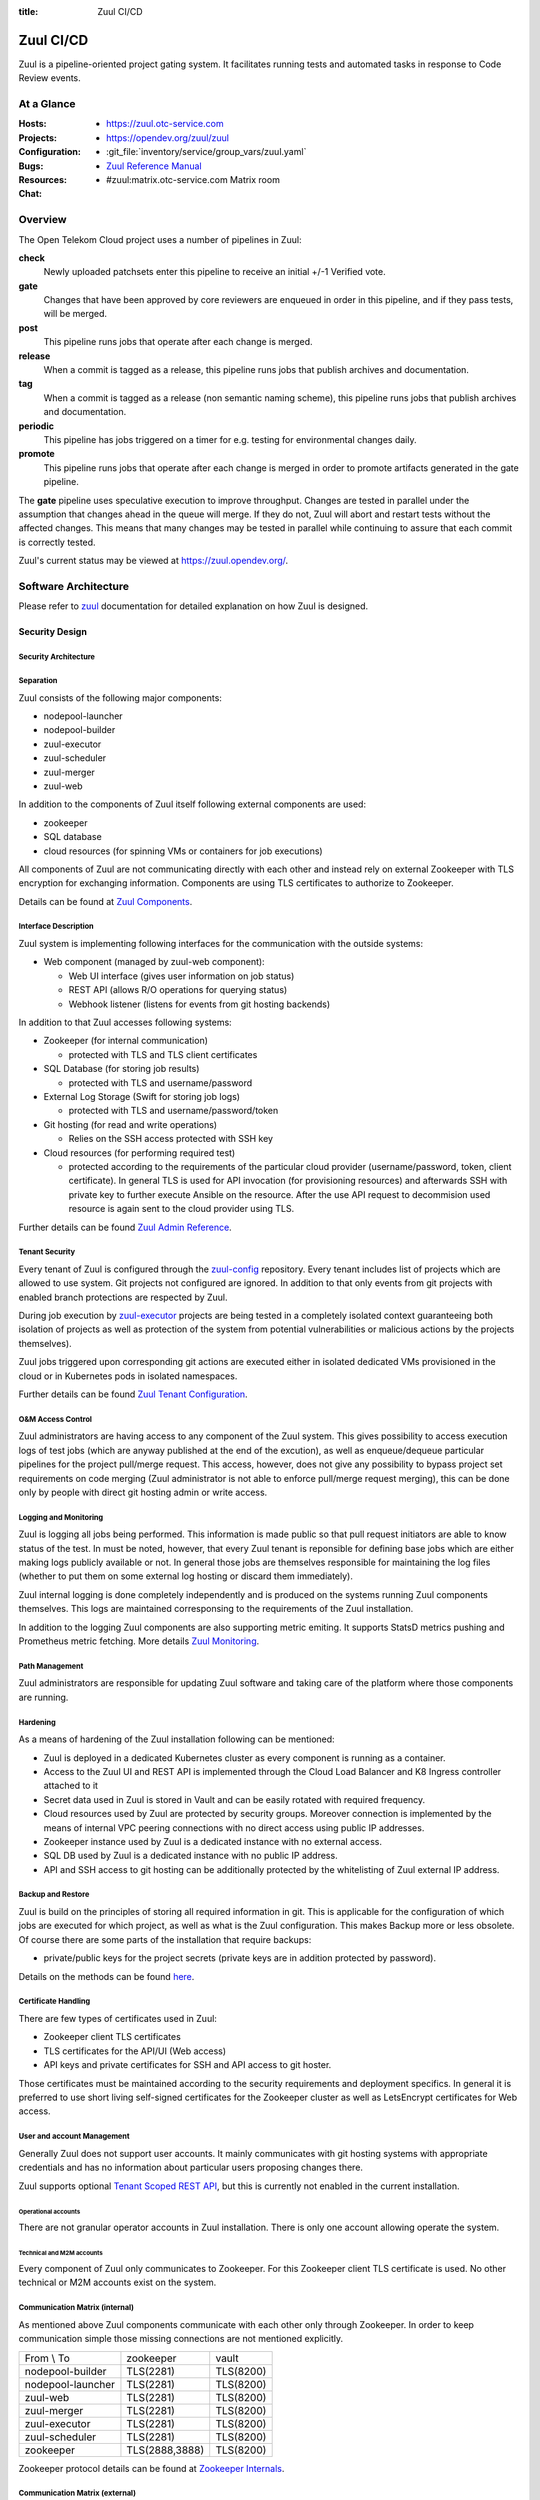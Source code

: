 :title: Zuul CI/CD

.. _Zuul:

Zuul CI/CD
##########

Zuul is a pipeline-oriented project gating system. It facilitates
running tests and automated tasks in response to Code Review events.

At a Glance
===========

:Hosts:
  * https://zuul.otc-service.com
:Projects:
  * https://opendev.org/zuul/zuul
:Configuration:
  * :git_file:`inventory/service/group_vars/zuul.yaml`
:Bugs:
:Resources:
  * `Zuul Reference Manual`_
:Chat:
  * #zuul:matrix.otc-service.com Matrix room

Overview
========

The Open Telekom Cloud project uses a number of pipelines in Zuul:

**check**
  Newly uploaded patchsets enter this pipeline to receive an initial
  +/-1 Verified vote.

**gate**
  Changes that have been approved by core reviewers are enqueued in
  order in this pipeline, and if they pass tests, will be merged.

**post**
  This pipeline runs jobs that operate after each change is merged.

**release**
  When a commit is tagged as a release, this pipeline runs jobs that
  publish archives and documentation.

**tag**
  When a commit is tagged as a release (non semantic naming scheme), this
  pipeline runs jobs that publish archives and documentation.

**periodic**
  This pipeline has jobs triggered on a timer for e.g. testing for
  environmental changes daily.

**promote**
   This pipeline runs jobs that operate after each change is merged
   in order to promote artifacts generated in the gate
   pipeline.

The **gate** pipeline uses speculative execution to improve
throughput.  Changes are tested in parallel under the assumption that
changes ahead in the queue will merge.  If they do not, Zuul will
abort and restart tests without the affected changes.  This means that
many changes may be tested in parallel while continuing to assure that
each commit is correctly tested.

Zuul's current status may be viewed at
`<https://zuul.opendev.org/>`_.

Software Architecture
=====================

Please refer to `zuul`_ documentation for detailed explanation on how Zuul is designed.

.. raw:: html

   <object data="_static/zuul.svg" type="image/svg+xml"></object>

Security Design
---------------

Security Architecture
~~~~~~~~~~~~~~~~~~~~~

.. raw:: html

   <object data="_static/zuul_sec.svg" type="image/svg+xml"></object>

Separation
~~~~~~~~~~

Zuul consists of the following major components:

* nodepool-launcher
* nodepool-builder
* zuul-executor
* zuul-scheduler
* zuul-merger
* zuul-web

In addition to the components of Zuul itself following external components
are used:

* zookeeper
* SQL database
* cloud resources (for spinning VMs or containers for job executions)

All components of Zuul are not communicating directly with each other and
instead rely on external Zookeeper with TLS encryption for exchanging
information. Components are using TLS certificates to authorize to Zookeeper.

Details can be found at `Zuul Components`_.

Interface Description
~~~~~~~~~~~~~~~~~~~~~

Zuul system is implementing following interfaces for the communication with
the outside systems:

* Web component (managed by zuul-web component):

  * Web UI interface (gives user information on job status)
  * REST API (allows R/O operations for querying status)
  * Webhook listener (listens for events from git hosting backends)

In addition to that Zuul accesses following systems:

* Zookeeper (for internal communication)

  * protected with TLS and TLS client certificates

* SQL Database (for storing job results)

  * protected with TLS and username/password

* External Log Storage (Swift for storing job logs)

  * protected with TLS and username/password/token

* Git hosting (for read and write operations)

  * Relies on the SSH access protected with SSH key

* Cloud resources (for performing required test)

  * protected according to the requirements of the particular cloud provider
    (username/password, token, client certificate). In general TLS is used for
    API invocation (for provisioning resources) and afterwards SSH with private
    key to further execute Ansible on the resource. After the use API request
    to decommision used resource is again sent to the cloud provider using TLS.

Further details can be found `Zuul Admin Reference`_.

Tenant Security
~~~~~~~~~~~~~~~

Every tenant of Zuul is configured through the `zuul-config`_ repository.
Every tenant includes list of projects which are allowed to use system. Git
projects not configured are ignored. In addition to that only events from git
projects with enabled branch protections are respected by Zuul.

During job execution by `zuul-executor
<https://zuul-ci.org/docs/zuul/discussion/components.html#executor>`_
projects are being tested in a completely isolated context guaranteeing both
isolation of projects as well as protection of the system from potential
vulnerabilities or malicious actions by the projects themselves).

Zuul jobs triggered upon corresponding git actions are executed either in
isolated dedicated VMs provisioned in the cloud or in Kubernetes pods in
isolated namespaces.

Further details can be found `Zuul Tenant Configuration`_.

O&M Access Control
~~~~~~~~~~~~~~~~~~

Zuul administrators are having access to any component of the Zuul system.
This gives possibility to access execution logs of test jobs (which are
anyway published at the end of the excution), as well as enqueue/dequeue
particular pipelines for the project pull/merge request. This access,
however, does not give any possibility to bypass project set requirements on
code merging (Zuul administrator is not able to enforce pull/merge request
merging), this can be done only by people with direct git hosting admin or
write access.

Logging and Monitoring
~~~~~~~~~~~~~~~~~~~~~~

Zuul is logging all jobs being performed. This information is made public so
that pull request initiators are able to know status of the test. In must be
noted, however, that every Zuul tenant is reponsible for defining base jobs
which are either making logs publicly available or not. In general those jobs
are themselves responsible for maintaining the log files (whether to put them
on some external log hosting or discard them immediately).

Zuul internal logging is done completely independently and is produced on the systems running Zuul components themselves. This logs are maintained corresponsing to the requirements of the Zuul installation.

In addition to the logging Zuul components are also supporting metric emiting. It supports StatsD metrics pushing and Prometheus metric fetching. More details `Zuul Monitoring`_.

Path Management
~~~~~~~~~~~~~~~

Zuul administrators are responsible for updating Zuul software and taking care of the platform where those components are running.

Hardening
~~~~~~~~~

As a means of hardening of the Zuul installation following can be mentioned:

* Zuul is deployed in a dedicated Kubernetes cluster as every component is
  running as a container.

* Access to the Zuul UI and REST API is implemented through the Cloud Load
  Balancer and K8 Ingress controller attached to it

* Secret data used in Zuul is stored in Vault and can be easily rotated with
  required frequency.

* Cloud resources used by Zuul are protected by security groups. Moreover
  connection is implemented by the means of internal VPC peering connections
  with no direct access using public IP addresses.

* Zookeeper instance used by Zuul is a dedicated instance with no external access.

* SQL DB used by Zuul is a dedicated instance with no public IP address.

* API and SSH access to git hosting can be additionally protected by the
  whitelisting of Zuul external IP address.

Backup and Restore
~~~~~~~~~~~~~~~~~~

Zuul is build on the principles of storing all required information in git.
This is applicable for the configuration of which jobs are executed for which
project, as well as what is the Zuul configuration. This makes Backup more or
less obsolete. Of course there are some parts of the installation that
require backups:

* private/public keys for the project secrets (private keys are in addition protected by password).

Details on the methods can be found `here <https://zuul-ci.org/docs/zuul/reference/client.html>`_.

Certificate Handling
~~~~~~~~~~~~~~~~~~~~~

There are few types of certificates used in Zuul:

* Zookeeper client TLS certificates
* TLS certificates for the API/UI (Web access)
* API keys and private certificates for SSH and API access to git hoster.

Those certificates must be maintained according to the security
requirements and deployment specifics. In general it is preferred to use
short living self-signed certificates for the Zookeeper cluster as well as
LetsEncrypt certificates for Web access.

User and account Management
~~~~~~~~~~~~~~~~~~~~~~~~~~~

Generally Zuul does not support user accounts. It mainly communicates with
git hosting systems with appropriate credentials and has no information about
particular users proposing changes there.

Zuul supports optional `Tenant Scoped REST API
<https://zuul-ci.org/docs/zuul/discussion/tenant-scoped-rest-api.html>`_, but
this is currently not enabled in the current installation.

Operational accounts
^^^^^^^^^^^^^^^^^^^^

There are not granular operator accounts in Zuul installation. There is only one account allowing operate the system.

Technical and M2M accounts
^^^^^^^^^^^^^^^^^^^^^^^^^^

Every component of Zuul only communicates to Zookeeper. For this Zookeeper
client TLS certificate is used. No other technical or M2M accounts exist on
the system.

Communication Matrix (internal)
~~~~~~~~~~~~~~~~~~~~~~~~~~~~~~~

As mentioned above Zuul components communicate with each other only through
Zookeeper. In order to keep communication simple those missing connections are
not mentioned explicitly.

.. list-table::

   * - From \\ To
     - zookeeper
     - vault
   * - nodepool-builder
     - TLS(2281)
     - TLS(8200)
   * - nodepool-launcher
     - TLS(2281)
     - TLS(8200)
   * - zuul-web
     - TLS(2281)
     - TLS(8200)
   * - zuul-merger
     - TLS(2281)
     - TLS(8200)
   * - zuul-executor
     - TLS(2281)
     - TLS(8200)
   * - zuul-scheduler
     - TLS(2281)
     - TLS(8200)
   * - zookeeper
     - TLS(2888,3888)
     - TLS(8200)

Zookeeper protocol details can be found at `Zookeeper Internals <https://zookeeper.apache.org/doc/r3.6.0/zookeeperInternals.html>`_.

Communication Matrix (external)
~~~~~~~~~~~~~~~~~~~~~~~~~~~~~~~

.. list-table::

   * - From \\ To
     - SQL DB
     - Git hosting
     - Cloud
   * - nodepool-builder
     - N
     - N
     - [CLOUD_TLS]_
   * - nodepool-launcher
     - N
     - N
     - [CLOUD_TLS]_
   * - zuul-web
     - [DB_TLS]_
     - [TLS]_
     - N
   * - zuul-merger
     - N
     - [SSH]_
     - N
   * - zuul-executor
     - N
     - [SSH]_
     - [SSH]_
   * - zuul-scheduler
     - N
     - N
     - N

.. [TLS] HTTPS encrypted (TLS) on port 443
.. [SSH] SSH encrypted on custom port (depends on the git provider)
.. [CLOUD_TLS] HTTPS encrypted (TLS) on port 443
.. [DB_TLS] Database protocol, encrypted (TLS) (port depends on conrete DB type)

Deployment Design
=================

Zuul is installed in an isolated Kubernetes cluster. As a mean of further
security isolation SQL database and Zookeeper must be installaled dedicated
exclusively to the Zuul instance.

Secrets required for Zuul operation are fetched by the components from the
`Vault`_ instance. This is achieved by relying on the following items:

* https://www.vaultproject.io/docs/auth/kubernetes

  * Service account of the Zuul user is registered in the Vault for the
    corresponding K8 cluster and namespace.

* https://www.vaultproject.io/docs/secrets/kv/kv-v2

  * Strict policy is granted to the user giving read only access to the
    required secrets.

* https://www.vaultproject.io/docs/agent

  * Vault agent is deployed as a sidecar container for Zuul components which
    is reponsible for fetching required secrets from Vault and rendering them
    into the corresponding configu files.

* Vault instance is not accessible publicly (has no public IP address)

.. raw:: html

   <object data="_static/zuul_dpl.svg" type="image/svg+xml"></object>

Network Deployment Design
-------------------------

Zuul components are installed inside of the single Kubernetes cluster. This
means all components are placed in dedicated virtual networks of the
Kubernetes. Communication with Zookeeper happens through the Kubernetes
Service.

Software Deployment Design
--------------------------

* nodepool-builder is deployed using
  :git_file:`playbooks/roles/zuul_k8s/tasks/nodepool.yaml`
* nodepool-launcher is deployed using
  :git_file:`playbooks/roles/zuul_k8s/tasks/nodepool.yaml`
* zuul-web component is deployed using
  :git_file:`playbooks/roles/zuul_k8s/tasks/zuul-web.yaml`
* zuul-merger component is deployed using
  :git_file:`playbooks/roles/zuul_k8s/tasks/zuul-merger.yaml`
* zuul-executor component is deployed using
  :git_file:`playbooks/roles/zuul_k8s/tasks/zuul-executor.yaml`
* zuul-scheduler component is deployed using
  :git_file:`playbooks/roles/zuul_k8s/tasks/zuul-scheduler.yaml`
* zookeeper is deployed using
  :git_file:`playbooks/roles/zookeeper/tasks/k8s.yaml`

.. _Zuul Reference Manual: https://zuul-ci.org/docs/zuul
.. _Zuul Status Page: http://zuul.otc-service.com
.. _zuul-config: https://github.com/opentelekomcloud-infra/zuul-config
.. _Zuul Admin Reference: https://zuul-ci.org/docs/zuul/reference/admin.html
.. _Zuul Tenant Configuration: https://zuul-ci.org/docs/zuul/reference/tenants.html
.. _Zuul Components: https://zuul-ci.org/docs/zuul/discussion/components.html
.. _Zuul Monitoring: https://zuul-ci.org/docs/zuul/reference/monitoring.html
.. _Vault: https://www.vaultproject.io/
